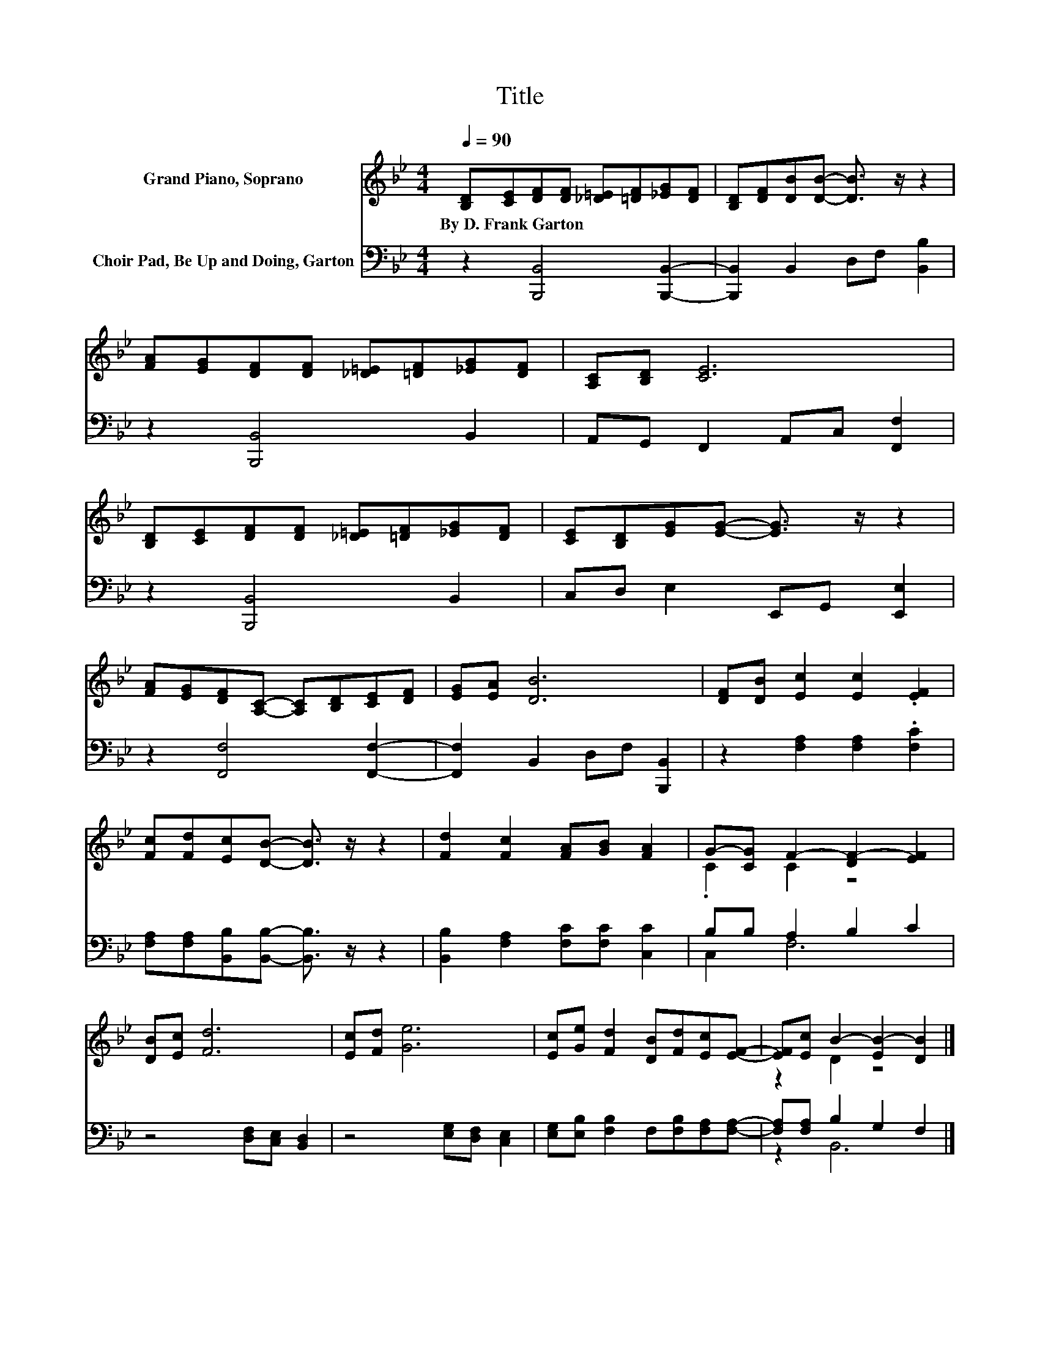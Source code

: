 X:1
T:Title
%%score ( 1 2 ) ( 3 4 )
L:1/8
Q:1/4=90
M:4/4
K:Bb
V:1 treble nm="Grand Piano, Soprano"
V:2 treble 
V:3 bass nm="Choir Pad, Be Up and Doing, Garton"
V:4 bass 
V:1
 [B,D][CE][DF][DF] [_D=E][=DF][_EG][DF] | [B,D][DF][DB][DB]- [DB]3/2 z/ z2 | %2
w: By~D.~Frank~Garton * * * * * * *||
 [FA][EG][DF][DF] [_D=E][=DF][_EG][DF] | [A,C][B,D] [CE]6 | %4
w: ||
 [B,D][CE][DF][DF] [_D=E][=DF][_EG][DF] | [CE][B,D][EG][EG]- [EG]3/2 z/ z2 | %6
w: ||
 [FA][EG][DF][A,C]- [A,C][B,D][CE][DF] | [EG][EA] [DB]6 | [DF][DB] [Ec]2 [Ec]2 .[EF]2 | %9
w: |||
 [Fc][Fd][Ec][DB]- [DB]3/2 z/ z2 | [Fd]2 [Fc]2 [FA][GB] [FA]2 | G-[CG] F2- [DF-]2 [EF]2 | %12
w: |||
 [DB][Ec] [Fd]6 | [Ec][Fd] [Ge]6 | [Ec][Ge] [Fd]2 [DB][Fd][Ec][EF]- | [EF][Ec] B2- [EB-]2 [DB]2 |] %16
w: ||||
V:2
 x8 | x8 | x8 | x8 | x8 | x8 | x8 | x8 | x8 | x8 | x8 | .C2 C2 z4 | x8 | x8 | x8 | z2 D2 z4 |] %16
V:3
 z2 [B,,,B,,]4 [B,,,B,,]2- | [B,,,B,,]2 B,,2 D,F, [B,,B,]2 | z2 [B,,,B,,]4 B,,2 | %3
 A,,G,, F,,2 A,,C, [F,,F,]2 | z2 [B,,,B,,]4 B,,2 | C,D, E,2 E,,G,, [E,,E,]2 | %6
 z2 [F,,F,]4 [F,,F,]2- | [F,,F,]2 B,,2 D,F, [B,,,B,,]2 | z2 [F,A,]2 [F,A,]2 .[F,C]2 | %9
 [F,A,][F,A,][B,,B,][B,,B,]- [B,,B,]3/2 z/ z2 | [B,,B,]2 [F,A,]2 [F,C][F,C] [C,C]2 | %11
 B,B, A,2 B,2 C2 | z4 [D,F,][C,E,] [B,,D,]2 | z4 [E,G,][D,F,] [C,E,]2 | %14
 [E,G,][E,B,] [F,B,]2 F,[F,B,][F,A,][F,A,]- | [F,A,][F,A,] B,2 G,2 F,2 |] %16
V:4
 x8 | x8 | x8 | x8 | x8 | x8 | x8 | x8 | x8 | x8 | x8 | C,2 F,6 | x8 | x8 | x8 | z2 B,,6 |] %16

